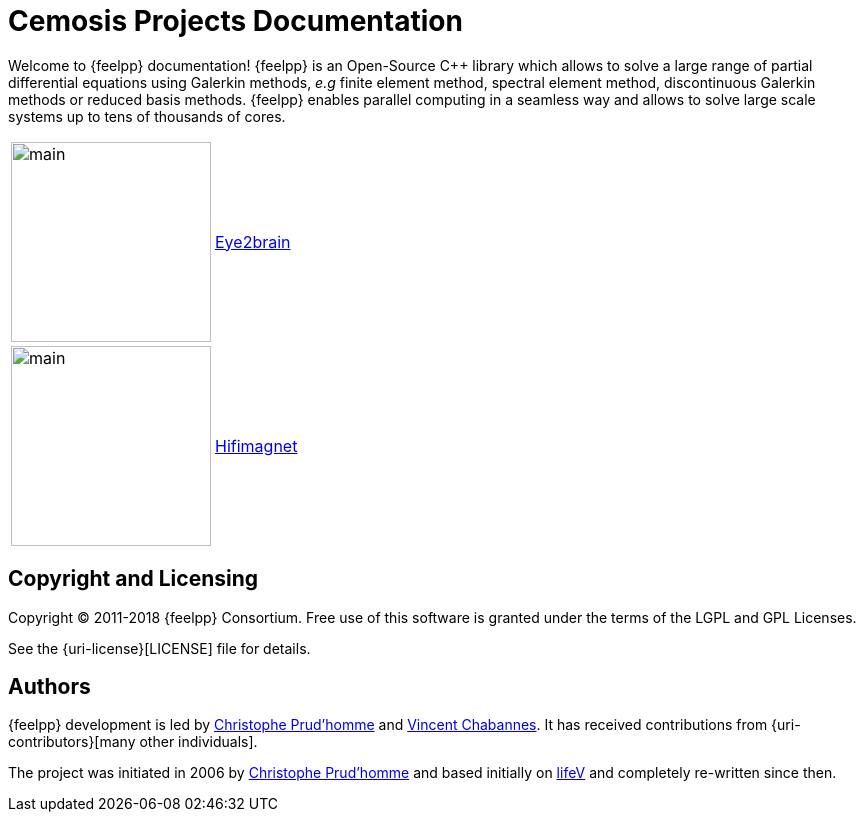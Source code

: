 = Cemosis Projects Documentation
:page-feelpp_book_cover: true

[.lead]
Welcome to {feelpp} documentation! {feelpp} is an Open-Source {cpp} library which allows to solve a large range of partial differential equations using Galerkin methods, _e.g_ finite element method, spectral element method,  discontinuous Galerkin methods or reduced basis methods. {feelpp} enables parallel computing in a seamless way and allows to solve large scale systems up to tens of thousands of cores.


|===
| image:eye2brain/main.jpg[width=200] | xref:eye2brain:ROOT:index.adoc[Eye2brain]
| image:hifimagnet/main.jpg[width=200]| xref:hifimagnet:ROOT:index.adoc[Hifimagnet]
|===

== Copyright and Licensing

Copyright (C) 2011-2018 {feelpp} Consortium.
Free use of this software is granted under the terms of the LGPL and GPL Licenses.

See the {uri-license}[LICENSE] file for details.

== Authors

{feelpp} development is led by https://github.com/prudhomm[Christophe Prud'homme] and https://github.com/vincentchabannes[Vincent Chabannes].
It has received contributions from {uri-contributors}[many other individuals].

The project was initiated in 2006 by https://github.com/prudhomm[Christophe Prud'homme] and based initially on link:https://cmcsforge.epfl.ch/projects/lifev/[lifeV] and completely re-written since then.
